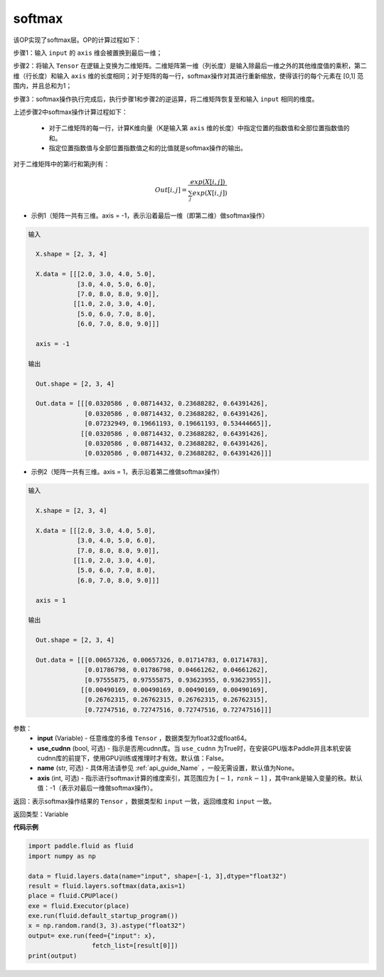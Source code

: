.. _cn_api_fluid_layers_softmax:

softmax
-------------------------------

.. py:function:: paddle.fluid.layers.softmax(input, use_cudnn=False, name=None, axis=-1)

该OP实现了softmax层。OP的计算过程如下：

步骤1：输入 ``input`` 的 ``axis`` 维会被置换到最后一维；

步骤2：将输入 ``Tensor`` 在逻辑上变换为二维矩阵。二维矩阵第一维（列长度）是输入除最后一维之外的其他维度值的乘积，第二维（行长度）和输入 ``axis`` 维的长度相同；对于矩阵的每一行，softmax操作对其进行重新缩放，使得该行的每个元素在 \[0,1\] 范围内，并且总和为1；

步骤3：softmax操作执行完成后，执行步骤1和步骤2的逆运算，将二维矩阵恢复至和输入 ``input`` 相同的维度。

上述步骤2中softmax操作计算过程如下：

    - 对于二维矩阵的每一行，计算K维向量（K是输入第 ``axis`` 维的长度）中指定位置的指数值和全部位置指数值的和。

    - 指定位置指数值与全部位置指数值之和的比值就是softmax操作的输出。

对于二维矩阵中的第i行和第j列有：

.. math::


    Out[i,j] = \frac{exp(X[i,j])}{\sum_j exp(X[i,j])}

- 示例1（矩阵一共有三维。axis = -1，表示沿着最后一维（即第二维）做softmax操作）

.. code-block:: python

  输入

    X.shape = [2, 3, 4] 

    X.data = [[[2.0, 3.0, 4.0, 5.0],
               [3.0, 4.0, 5.0, 6.0],
               [7.0, 8.0, 8.0, 9.0]],
              [[1.0, 2.0, 3.0, 4.0],
               [5.0, 6.0, 7.0, 8.0],
               [6.0, 7.0, 8.0, 9.0]]]

    axis = -1

  输出

    Out.shape = [2, 3, 4]

    Out.data = [[[0.0320586 , 0.08714432, 0.23688282, 0.64391426],
                 [0.0320586 , 0.08714432, 0.23688282, 0.64391426],
                 [0.07232949, 0.19661193, 0.19661193, 0.53444665]],
                [[0.0320586 , 0.08714432, 0.23688282, 0.64391426],
                 [0.0320586 , 0.08714432, 0.23688282, 0.64391426],
                 [0.0320586 , 0.08714432, 0.23688282, 0.64391426]]]

- 示例2（矩阵一共有三维。axis = 1，表示沿着第二维做softmax操作）

.. code-block:: python

  输入

    X.shape = [2, 3, 4] 

    X.data = [[[2.0, 3.0, 4.0, 5.0],
               [3.0, 4.0, 5.0, 6.0],
               [7.0, 8.0, 8.0, 9.0]],
              [[1.0, 2.0, 3.0, 4.0],
               [5.0, 6.0, 7.0, 8.0],
               [6.0, 7.0, 8.0, 9.0]]]

    axis = 1

  输出

    Out.shape = [2, 3, 4]

    Out.data = [[[0.00657326, 0.00657326, 0.01714783, 0.01714783],
                 [0.01786798, 0.01786798, 0.04661262, 0.04661262],
                 [0.97555875, 0.97555875, 0.93623955, 0.93623955]],
                [[0.00490169, 0.00490169, 0.00490169, 0.00490169],
                 [0.26762315, 0.26762315, 0.26762315, 0.26762315],
                 [0.72747516, 0.72747516, 0.72747516, 0.72747516]]] 


参数：
    - **input** (Variable) - 任意维度的多维 ``Tensor`` ，数据类型为float32或float64。
    - **use_cudnn** (bool, 可选) - 指示是否用cudnn库。当 ``use_cudnn`` 为True时，在安装GPU版本Paddle并且本机安装cudnn库的前提下，使用GPU训练或推理时才有效。默认值：False。
    - **name** (str, 可选) - 具体用法请参见 :ref:`api_guide_Name` ，一般无需设置，默认值为None。
    - **axis** (int, 可选) - 指示进行softmax计算的维度索引，其范围应为 :math:`[-1，rank-1]` ，其中rank是输入变量的秩。默认值：-1（表示对最后一维做softmax操作）。

返回：表示softmax操作结果的 ``Tensor`` ，数据类型和 ``input`` 一致，返回维度和 ``input`` 一致。

返回类型：Variable

**代码示例**

.. code-block:: python

    import paddle.fluid as fluid
    import numpy as np

    data = fluid.layers.data(name="input", shape=[-1, 3],dtype="float32")
    result = fluid.layers.softmax(data,axis=1)
    place = fluid.CPUPlace()
    exe = fluid.Executor(place)
    exe.run(fluid.default_startup_program())
    x = np.random.rand(3, 3).astype("float32")
    output= exe.run(feed={"input": x},
                     fetch_list=[result[0]])
    print(output)

